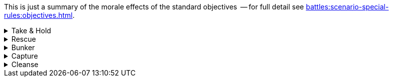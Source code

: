 This is just a summary of the morale effects of the standard objectives  -- for full detail see xref:battles:scenario-special-rules:objectives.adoc[].

[%collapsible]
.Take & Hold
====
_Ongoing effect: Check at the end of each Rally phase._

For each of your Take & Hold objectives that you control, add D3 points to your Army Morale value.
====

[%collapsible]
.Rescue
====
_Ongoing effect: Check at the end of each Rally phase._

For each of your units that has a Rescue objective (that is, for each of your units that currently count as an escort unit), apply both of these modifiers:

* Add 1 point to your Army Morale value.
* Your opponent must deduct 1 point from their Army Morale value.
====

[%collapsible]
.Bunker
====
_One-time effect: Each time you destroy one of your bunker objectives._

Roll a D6 -- your opponent must immediately deduct the score from their Army Morale value.
====

[%collapsible]
.Capture
====
_One-time effect: Check at the end of each Rally phase._

For each of your Capture objectives that you control, choose and apply one of these modifiers:

* *Capture*: Add D6 points to your Army Morale value.
* *Destroy*: Your opponent must subtract D6 points from their Army Morale value.
====

[%collapsible]
.Cleanse
====
_Ongoing effect: Check at the end of each Rally phase._

For each of your Cleanse objectives that you control, add 1 point to your Army Morale value.
====